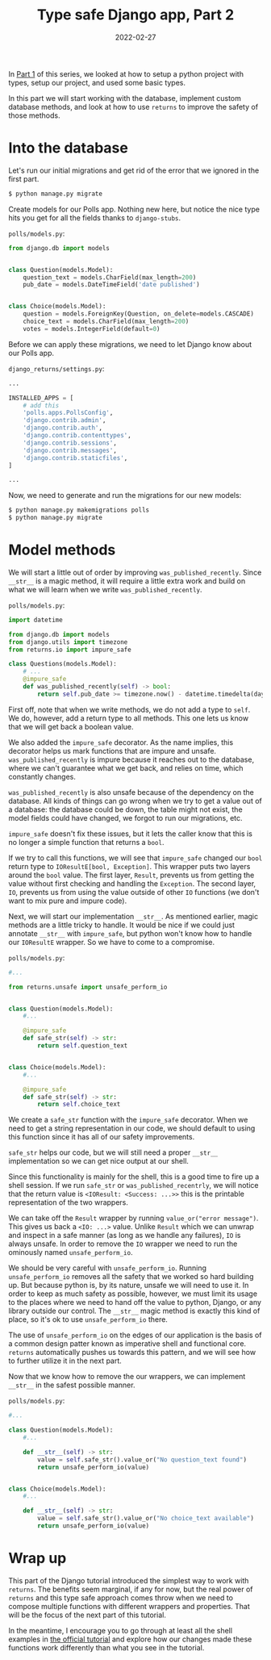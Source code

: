 #+TITLE: Type safe Django app, Part 2
#+DATE: 2022-02-27
#+DRAFT: false
#+CATEGORIES: Python
#+TAGS:  django python types

In [[https://hackeryarn.com/post/django-returns-1/][Part 1]] of this series, we looked at how to setup a python project with types, setup our project, and used some basic types.

In this part we will start working with the database, implement custom database methods, and look at how to use ~returns~ to improve the safety of those methods.

* Into the database

Let's run our initial migrations and get rid of the error that we ignored in the first part.

#+begin_src bash
$ python manage.py migrate
#+end_src

Create models for our Polls app. Nothing new here, but notice the nice type hits you get for all the fields thanks to ~django-stubs~.

~polls/models.py~:
#+begin_src python
from django.db import models


class Question(models.Model):
    question_text = models.CharField(max_length=200)
    pub_date = models.DateTimeField('date published')


class Choice(models.Model):
    question = models.ForeignKey(Question, on_delete=models.CASCADE)
    choice_text = models.CharField(max_length=200)
    votes = models.IntegerField(default=0)
#+end_src

Before we can apply these migrations, we need to let Django know about our Polls app.

~django_returns/settings.py~:
#+begin_src python
...

INSTALLED_APPS = [
    # add this
    'polls.apps.PollsConfig',
    'django.contrib.admin',
    'django.contrib.auth',
    'django.contrib.contenttypes',
    'django.contrib.sessions',
    'django.contrib.messages',
    'django.contrib.staticfiles',
]

...
#+end_src

Now, we need to generate and run the migrations for our new models:

#+begin_src bash
$ python manage.py makemigrations polls
$ python manage.py migrate
#+end_src

* Model methods

We will start a little out of order by improving ~was_published_recently~. Since ~__str__~ is a magic method, it will require a little extra work and build on what we will learn when we write ~was_published_recently~.

~polls/models.py~:
#+begin_src python
import datetime

from django.db import models
from django.utils import timezone
from returns.io import impure_safe

class Questions(models.Model):
    # ...
    @impure_safe
    def was_published_recently(self) -> bool:
        return self.pub_date >= timezone.now() - datetime.timedelta(days=1)
#+end_src

First off, note that when we write methods, we do not add a type to ~self~. We do, however, add a return type to all methods. This one lets us know that we will get back a boolean value.

We also added the ~impure_safe~ decorator. As the name implies, this decorator helps us mark functions that are impure and unsafe. ~was_published_recently~ is impure because it reaches out to the database, where we can't guarantee what we get back, and relies on time, which constantly changes.

~was_published_recently~ is also unsafe because of the dependency on the database. All kinds of things can go wrong when we try to get a value out of a database: the database could be down, the table might not exist, the model fields could have changed, we forgot to run our migrations, etc.

~impure_safe~ doesn't fix these issues, but it lets the caller know that this is no longer a simple function that returns a ~bool~.

If we try to call this functions, we will see that ~impure_safe~ changed our ~bool~ return type to ~IOResultE[bool, Exception]~. This wrapper puts two layers around the ~bool~ value. The first layer, ~Result~, prevents us from getting the value without first checking and handling the ~Exception~. The second layer, ~IO~, prevents us from using the value outside of other ~IO~ functions (we don't want to mix pure and impure code).

Next, we will start our implementation ~__str__~. As mentioned earlier, magic methods are a little tricky to handle. It would be nice if we could just annotate ~__str__~ with ~impure_safe~, but python won't know how to handle our ~IOResultE~ wrapper. So we have to come to a compromise.

~polls/models.py~:
#+begin_src python
#...

from returns.unsafe import unsafe_perform_io


class Question(models.Model):
    #...

    @impure_safe
    def safe_str(self) -> str:
        return self.question_text


class Choice(models.Model):
    #...

    @impure_safe
    def safe_str(self) -> str:
        return self.choice_text
#+end_src

We create a ~safe_str~ function with the ~impure_safe~ decorator. When we need to get a string representation in our code, we should default to using this function since it has all of our safety improvements.

~safe_str~ helps our code, but we will still need a proper ~__str__~ implementation so we can get nice output at our shell.

Since this functionality is mainly for the shell, this is a good time to fire up a shell session. If we run ~safe_str~ or ~was_published_recentrly~, we will notice that the return value is ~<IOResult: <Success: ...>>~ this is the printable representation of the two wrappers.

We can take off the ~Result~ wrapper by running ~value_or("error message")~. This gives us back a ~<IO: ...>~ value. Unlike ~Result~ which we can unwrap and inspect in a safe manner (as long as we handle any failures), ~IO~ is always unsafe. In order to remove the ~IO~ wrapper we need to run the ominously named ~unsafe_perform_io~.

We should be very careful with ~unsafe_perform_io~. Running ~unsafe_perform_io~ removes all the safety that we worked so hard building up. But because python is, by its nature, unsafe we will need to use it. In order to keep as much safety as possible, however, we must limit its usage to the places where we need to hand off the value to python, Django, or any library outside our control. The ~__str__~ magic method is exactly this kind of place, so it's ok to use ~unsafe_perform_io~ there.

The use of ~unsafe_perform_io~ on the edges of our application is the basis of a common design patter known as imperative shell and functional core. ~returns~ automatically pushes us towards this pattern, and we will see how to further utilize it in the next part.

Now that we know how to remove the our wrappers, we can implement ~__str__~ in the safest possible manner.

~polls/models.py~:
#+begin_src python
#...

class Question(models.Model):
    #...

    def __str__(self) -> str:
        value = self.safe_str().value_or("No question_text found")
        return unsafe_perform_io(value)


class Choice(models.Model):
    #...

    def __str__(self) -> str:
        value = self.safe_str().value_or("No choice_text available")
        return unsafe_perform_io(value)
#+end_src

* Wrap up

This part of the Django tutorial introduced the simplest way to work with ~returns~. The benefits seem marginal, if any for now, but the real power of ~returns~ and this type safe approach comes throw when we need to compose multiple functions with different wrappers and properties. That will be the focus of the next part of this tutorial.

In the meantime, I encourage you to go through at least all the shell examples in [[https://docs.djangoproject.com/en/4.0/intro/tutorial02/][the official tutorial]] and explore how our changes made these functions work differently than what you see in the tutorial.
